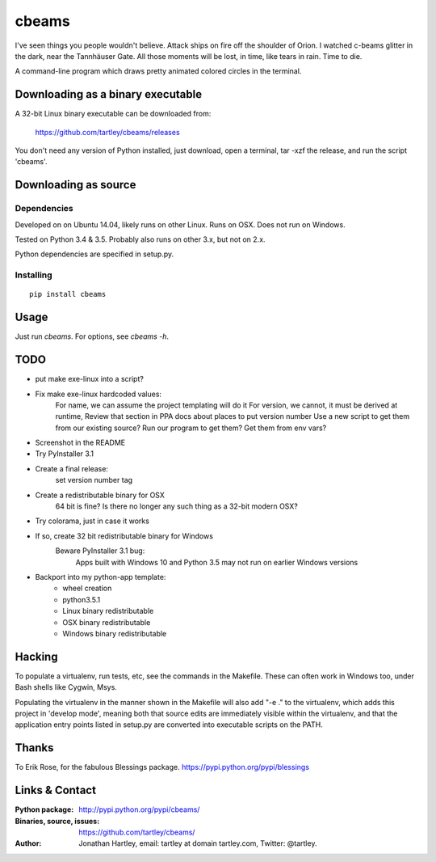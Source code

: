 cbeams
======

I've seen things you people wouldn't believe. Attack ships on fire off the
shoulder of Orion. I watched c-beams glitter in the dark, near the Tannhäuser
Gate. All those moments will be lost, in time, like tears in rain. Time to die.

A command-line program which draws pretty animated colored circles in the
terminal.

Downloading as a binary executable
----------------------------------

A 32-bit Linux binary executable can be downloaded from:

    https://github.com/tartley/cbeams/releases

You don't need any version of Python installed, just download, open a terminal,
tar -xzf the release, and run the script 'cbeams'.

Downloading as source
---------------------

Dependencies
............

Developed on on Ubuntu 14.04, likely runs on other Linux. Runs on OSX. Does not
run on Windows.

Tested on Python 3.4 & 3.5. Probably also runs on other 3.x, but not on 2.x.

Python dependencies are specified in setup.py.

Installing
..........

::

    pip install cbeams

Usage
-----

Just run `cbeams`. For options, see `cbeams -h`.

TODO
----
* put make exe-linux into a script?
* Fix make exe-linux hardcoded values:
    For name, we can assume the project templating will do it
    For version, we cannot, it must be derived at runtime,
    Review that section in PPA docs about places to put version number
    Use a new script to get them from our existing source?
    Run our program to get them?
    Get them from env vars?
* Screenshot in the README
* Try PyInstaller 3.1
* Create a final release:
    set version number
    tag
* Create a redistributable binary for OSX
    64 bit is fine? Is there no longer any such thing as a 32-bit modern OSX?
* Try colorama, just in case it works
* If so, create 32 bit redistributable binary for Windows
    Beware PyInstaller 3.1 bug:
        Apps built with Windows 10 and Python 3.5 may not run on earlier
        Windows versions
* Backport into my python-app template:
    * wheel creation
    * python3.5.1
    * Linux binary redistributable
    * OSX binary redistributable
    * Windows binary redistributable

Hacking
-------

To populate a virtualenv, run tests, etc, see the commands in the Makefile.
These can often work in Windows too, under Bash shells like Cygwin, Msys.

Populating the virtualenv in the manner shown in the Makefile will also
add "-e ." to the virtualenv, which adds this project in 'develop mode',
meaning both that source edits are immediately visible within the virtualenv,
and that the application entry points listed in setup.py are converted into
executable scripts on the PATH.

Thanks
------

To Erik Rose, for the fabulous Blessings package.
https://pypi.python.org/pypi/blessings

Links & Contact
---------------

:Python package:
    http://pypi.python.org/pypi/cbeams/

:Binaries, source, issues:
    https://github.com/tartley/cbeams/

:Author:
    Jonathan Hartley, email: tartley at domain tartley.com, Twitter: @tartley.

